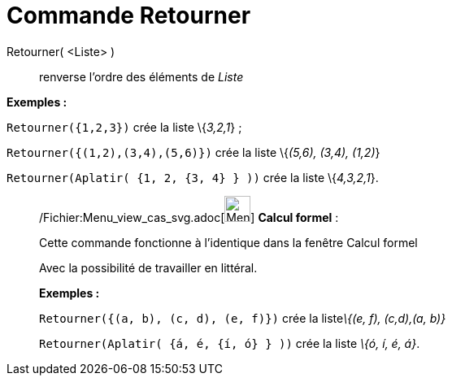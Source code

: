 = Commande Retourner
:page-en: commands/Reverse_Command
ifdef::env-github[:imagesdir: /fr/modules/ROOT/assets/images]

Retourner( <Liste> )::
  renverse l'ordre des éléments de _Liste_

[EXAMPLE]
====

*Exemples :*

`++Retourner({1,2,3})++` crée la liste \{_3,2,1_} ;

`++Retourner({(1,2),(3,4),(5,6)})++` crée la liste \{_(5,6), (3,4), (1,2)_}

`++Retourner(Aplatir(  {1, 2, {3, 4} }  ))++` crée la liste \{_4,3,2,1_}.

====

____________________________________________________________

/Fichier:Menu_view_cas_svg.adoc[image:32px-Menu_view_cas.svg.png[Menu view cas.svg,width=32,height=32]] *Calcul
formel* :

Cette commande fonctionne à l'identique dans la fenêtre Calcul formel

Avec la possibilité de travailler en littéral.

[EXAMPLE]
====

*Exemples :*

`++Retourner({(a, b), (c, d), (e, f)})++` crée la liste__\{(e, f), (c,d),(a, b)}__

`++Retourner(Aplatir(  {á, é, {í, ó} }  ))++` crée la liste _\{ó, í, é, á}_.

====
